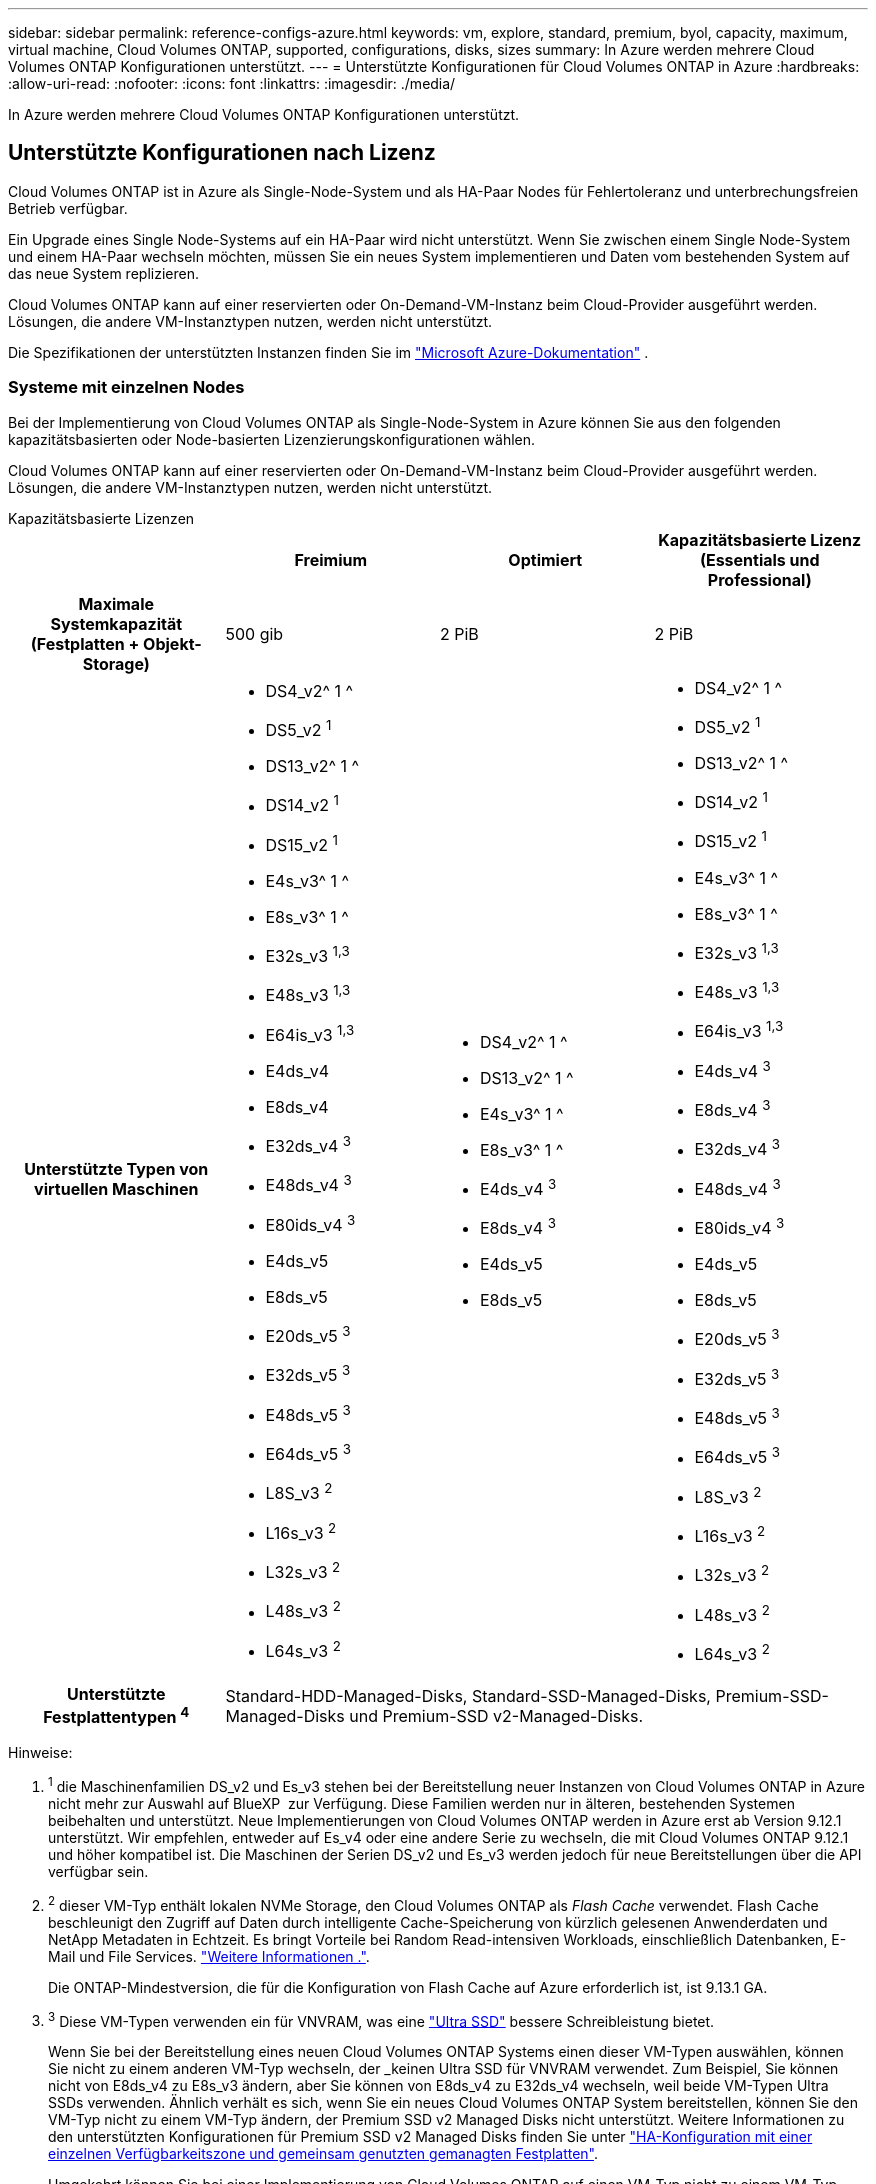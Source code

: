 ---
sidebar: sidebar 
permalink: reference-configs-azure.html 
keywords: vm, explore, standard, premium, byol, capacity, maximum, virtual machine, Cloud Volumes ONTAP, supported, configurations, disks, sizes 
summary: In Azure werden mehrere Cloud Volumes ONTAP Konfigurationen unterstützt. 
---
= Unterstützte Konfigurationen für Cloud Volumes ONTAP in Azure
:hardbreaks:
:allow-uri-read: 
:nofooter: 
:icons: font
:linkattrs: 
:imagesdir: ./media/


[role="lead"]
In Azure werden mehrere Cloud Volumes ONTAP Konfigurationen unterstützt.



== Unterstützte Konfigurationen nach Lizenz

Cloud Volumes ONTAP ist in Azure als Single-Node-System und als HA-Paar Nodes für Fehlertoleranz und unterbrechungsfreien Betrieb verfügbar.

Ein Upgrade eines Single Node-Systems auf ein HA-Paar wird nicht unterstützt. Wenn Sie zwischen einem Single Node-System und einem HA-Paar wechseln möchten, müssen Sie ein neues System implementieren und Daten vom bestehenden System auf das neue System replizieren.

Cloud Volumes ONTAP kann auf einer reservierten oder On-Demand-VM-Instanz beim Cloud-Provider ausgeführt werden. Lösungen, die andere VM-Instanztypen nutzen, werden nicht unterstützt.

Die Spezifikationen der unterstützten Instanzen finden Sie im  https://learn.microsoft.com/en-us/azure/virtual-machines/sizes/overview["Microsoft Azure-Dokumentation"^] .



=== Systeme mit einzelnen Nodes

Bei der Implementierung von Cloud Volumes ONTAP als Single-Node-System in Azure können Sie aus den folgenden kapazitätsbasierten oder Node-basierten Lizenzierungskonfigurationen wählen.

Cloud Volumes ONTAP kann auf einer reservierten oder On-Demand-VM-Instanz beim Cloud-Provider ausgeführt werden. Lösungen, die andere VM-Instanztypen nutzen, werden nicht unterstützt.

[role="tabbed-block"]
====
.Kapazitätsbasierte Lizenzen
--
[cols="h,d,d,d"]
|===
|  | Freimium | Optimiert | Kapazitätsbasierte Lizenz (Essentials und Professional) 


| Maximale Systemkapazität (Festplatten + Objekt-Storage) | 500 gib | 2 PiB | 2 PiB 


| Unterstützte Typen von virtuellen Maschinen  a| 
* DS4_v2^ 1 ^
* DS5_v2 ^1^
* DS13_v2^ 1 ^
* DS14_v2 ^1^
* DS15_v2 ^1^
* E4s_v3^ 1 ^
* E8s_v3^ 1 ^
* E32s_v3 ^1,3^
* E48s_v3 ^1,3^
* E64is_v3 ^1,3^
* E4ds_v4
* E8ds_v4
* E32ds_v4 ^3^
* E48ds_v4 ^3^
* E80ids_v4 ^3^
* E4ds_v5
* E8ds_v5
* E20ds_v5 ^3^
* E32ds_v5 ^3^
* E48ds_v5 ^3^
* E64ds_v5 ^3^
* L8S_v3 ^2^
* L16s_v3 ^2^
* L32s_v3 ^2^
* L48s_v3 ^2^
* L64s_v3 ^2^

 a| 
* DS4_v2^ 1 ^
* DS13_v2^ 1 ^
* E4s_v3^ 1 ^
* E8s_v3^ 1 ^
* E4ds_v4 ^3^
* E8ds_v4 ^3^
* E4ds_v5
* E8ds_v5

 a| 
* DS4_v2^ 1 ^
* DS5_v2 ^1^
* DS13_v2^ 1 ^
* DS14_v2 ^1^
* DS15_v2 ^1^
* E4s_v3^ 1 ^
* E8s_v3^ 1 ^
* E32s_v3 ^1,3^
* E48s_v3 ^1,3^
* E64is_v3 ^1,3^
* E4ds_v4 ^3^
* E8ds_v4 ^3^
* E32ds_v4 ^3^
* E48ds_v4 ^3^
* E80ids_v4 ^3^
* E4ds_v5
* E8ds_v5
* E20ds_v5 ^3^
* E32ds_v5 ^3^
* E48ds_v5 ^3^
* E64ds_v5 ^3^
* L8S_v3 ^2^
* L16s_v3 ^2^
* L32s_v3 ^2^
* L48s_v3 ^2^
* L64s_v3 ^2^




| Unterstützte Festplattentypen ^4^ 3+| Standard-HDD-Managed-Disks, Standard-SSD-Managed-Disks, Premium-SSD-Managed-Disks und Premium-SSD v2-Managed-Disks. 
|===
Hinweise:

. ^1^ die Maschinenfamilien DS_v2 und Es_v3 stehen bei der Bereitstellung neuer Instanzen von Cloud Volumes ONTAP in Azure nicht mehr zur Auswahl auf BlueXP  zur Verfügung. Diese Familien werden nur in älteren, bestehenden Systemen beibehalten und unterstützt. Neue Implementierungen von Cloud Volumes ONTAP werden in Azure erst ab Version 9.12.1 unterstützt. Wir empfehlen, entweder auf Es_v4 oder eine andere Serie zu wechseln, die mit Cloud Volumes ONTAP 9.12.1 und höher kompatibel ist. Die Maschinen der Serien DS_v2 und Es_v3 werden jedoch für neue Bereitstellungen über die API verfügbar sein.
. ^2^ dieser VM-Typ enthält lokalen NVMe Storage, den Cloud Volumes ONTAP als _Flash Cache_ verwendet. Flash Cache beschleunigt den Zugriff auf Daten durch intelligente Cache-Speicherung von kürzlich gelesenen Anwenderdaten und NetApp Metadaten in Echtzeit. Es bringt Vorteile bei Random Read-intensiven Workloads, einschließlich Datenbanken, E-Mail und File Services. https://docs.netapp.com/us-en/bluexp-cloud-volumes-ontap/concept-flash-cache.html["Weitere Informationen ."^].
+
Die ONTAP-Mindestversion, die für die Konfiguration von Flash Cache auf Azure erforderlich ist, ist 9.13.1 GA.

. ^3^ Diese VM-Typen verwenden ein für VNVRAM, was eine https://docs.microsoft.com/en-us/azure/virtual-machines/windows/disks-enable-ultra-ssd["Ultra SSD"^] bessere Schreibleistung bietet.
+
Wenn Sie bei der Bereitstellung eines neuen Cloud Volumes ONTAP Systems einen dieser VM-Typen auswählen, können Sie nicht zu einem anderen VM-Typ wechseln, der _keinen Ultra SSD für VNVRAM verwendet. Zum Beispiel, Sie können nicht von E8ds_v4 zu E8s_v3 ändern, aber Sie können von E8ds_v4 zu E32ds_v4 wechseln, weil beide VM-Typen Ultra SSDs verwenden. Ähnlich verhält es sich, wenn Sie ein neues Cloud Volumes ONTAP System bereitstellen, können Sie den VM-Typ nicht zu einem VM-Typ ändern, der Premium SSD v2 Managed Disks nicht unterstützt. Weitere Informationen zu den unterstützten Konfigurationen für Premium SSD v2 Managed Disks finden Sie unter https://docs.netapp.com/us-en/bluexp-cloud-volumes-ontap/concept-ha-azure.html#ha-single-availability-zone-configuration-with-shared-managed-disks["HA-Konfiguration mit einer einzelnen Verfügbarkeitszone und gemeinsam genutzten gemanagten Festplatten"^].

+
Umgekehrt können Sie bei einer Implementierung von Cloud Volumes ONTAP auf einen VM-Typ nicht zu einem VM-Typ wechseln, der eine Ultra SSD für VNVRAM verwendet. Beispielsweise können Sie nicht von E8s_v3 zu E8ds_v4 ändern.

. ^4^ Informationen zu den unterstützten Datenträgertypen in Einzelknotenbereitstellungen finden Sie unter  https://docs.netapp.com/us-en/bluexp-cloud-volumes-ontap/reference-default-configs.html#azure-single-node["Azure (Single Node)"^] . Eine hohe Schreibgeschwindigkeit wird bei allen Instanztypen unterstützt, wenn ein System mit einem einzelnen Node verwendet wird. Sie können während der Implementierung oder zu einem beliebigen Zeitpunkt nach der Implementierung eine hohe Schreibgeschwindigkeit von BlueXP  aktivieren. https://docs.netapp.com/us-en/bluexp-cloud-volumes-ontap/concept-write-speed.html["Erfahren Sie mehr über die Auswahl einer Schreibgeschwindigkeit"^]. Bei Verwendung von SSDs ist die verbesserte Schreib-Performance aktiviert.


--
.Node-basierte Lizenzen
--
[cols="h,d,d,d,d"]
|===
|  | PAYGO Explore | PAYGO-Standard | PAYGO Premium | Node-basiertes BYOL 


| Maximale Systemkapazität (Festplatten + Objekt-Storage) | 2 tib ^5^ | 10 tib | 368 tib | 368 tib pro Lizenz 


| Unterstützte Typen von virtuellen Maschinen  a| 
* E4s_v3^ 1 ^
* E4ds_v4 ^3^
* E4ds_v5

 a| 
* DS4_v2^ 1 ^
* DS13_v2^ 1 ^
* E8s_v3^ 1 ^
* E8ds_v4 ^3^
* E8ds_v5
* L8S_v3 ^2^

 a| 
* DS5_v2 ^1^
* DS14_v2 ^1^
* DS15_v2 ^1^
* E32s_v3 ^1,3^
* E48s_v3 ^1,3^
* E64is_v3 ^1,3^
* E32ds_v4 ^3^
* E48ds_v4 ^3^
* E80ids_v4 ^3^
* E20ds_v5 ^3^
* E32ds_v5 ^3^
* E48ds_v5 ^3^
* E64ds_v5 ^3^

 a| 
* DS4_v2^ 1 ^
* DS5_v2 ^1^
* DS13_v2^ 1 ^
* DS14_v2 ^1^
* DS15_v2 ^1^
* E4s_v3^ 1 ^
* E8s_v3^ 1 ^
* E32s_v3 ^1,3^
* E48s_v3 ^1,3^
* E64is_v3 ^1,3^
* E4ds_v4 ^3^
* E8ds_v4 ^3^
* E32ds_v4 ^3^
* E48ds_v4 ^3^
* E80ids_v4 ^3^
* E4ds_v5
* E8ds_v5
* E20ds_v5 ^3^
* E32ds_v5 ^3^
* E48ds_v5 ^3^
* E64ds_v5 ^3^
* L8S_v3 ^2^
* L16s_v3 ^2^
* L32s_v3 ^2^
* L48s_v3 ^2^
* L64s_v3 ^2^




| Unterstützte Festplattentypen ^4^ 4+| Standard-HDD-verwaltete Festplatten, Standard-SSD-verwaltete Festplatten und Premium-SSD-verwaltete Festplatten 
|===
Hinweise:

. ^1^ die Maschinenfamilien DS_v2 und Es_v3 stehen bei der Bereitstellung neuer Instanzen von Cloud Volumes ONTAP in Azure nicht mehr zur Auswahl auf BlueXP  zur Verfügung. Diese Familien werden nur in älteren, bestehenden Systemen beibehalten und unterstützt. Neue Implementierungen von Cloud Volumes ONTAP werden in Azure erst ab Version 9.12.1 unterstützt. Wir empfehlen, entweder auf Es_v4 oder eine andere Serie zu wechseln, die mit Cloud Volumes ONTAP 9.12.1 und höher kompatibel ist. Die Maschinen der Serien DS_v2 und Es_v3 werden jedoch für neue Bereitstellungen über die API verfügbar sein.
. ^2^ dieser VM-Typ enthält lokalen NVMe Storage, den Cloud Volumes ONTAP als _Flash Cache_ verwendet. Flash Cache beschleunigt den Zugriff auf Daten durch intelligente Cache-Speicherung von kürzlich gelesenen Anwenderdaten und NetApp Metadaten in Echtzeit. Es bringt Vorteile bei Random Read-intensiven Workloads, einschließlich Datenbanken, E-Mail und File Services. https://docs.netapp.com/us-en/bluexp-cloud-volumes-ontap/concept-flash-cache.html["Weitere Informationen ."^].
. ^3^ Diese VM-Typen verwenden ein für VNVRAM, was eine https://docs.microsoft.com/en-us/azure/virtual-machines/windows/disks-enable-ultra-ssd["Ultra SSD"^] bessere Schreibleistung bietet.
+
Wenn Sie bei der Bereitstellung eines neuen Cloud Volumes ONTAP Systems einen dieser VM-Typen auswählen, können Sie nicht zu einem anderen VM-Typ wechseln, der _keinen Ultra SSD für VNVRAM verwendet. Zum Beispiel, Sie können nicht von E8ds_v4 zu E8s_v3 ändern, aber Sie können von E8ds_v4 zu E32ds_v4 wechseln, weil beide VM-Typen Ultra SSDs verwenden.

+
Umgekehrt können Sie bei einer Implementierung von Cloud Volumes ONTAP auf einen VM-Typ nicht zu einem VM-Typ wechseln, der eine Ultra SSD für VNVRAM verwendet. Beispielsweise können Sie nicht von E8s_v3 zu E8ds_v4 ändern.

. ^4^ hohe Schreibgeschwindigkeit wird bei Verwendung eines Systems mit einem einzigen Node bei allen Instanztypen unterstützt. Sie können während der Implementierung oder zu einem beliebigen Zeitpunkt nach der Implementierung eine hohe Schreibgeschwindigkeit von BlueXP  aktivieren. https://docs.netapp.com/us-en/bluexp-cloud-volumes-ontap/concept-write-speed.html["Erfahren Sie mehr über die Auswahl einer Schreibgeschwindigkeit"^]. Bei Verwendung von SSDs ist die verbesserte Schreib-Performance aktiviert.
. ^5^Daten-Tiering auf Azure Blob Storage wird von PAYGO Explore nicht unterstützt.


--
====


=== HA-Paare

Sie können eine der folgenden Konfigurationen wählen, wenn Sie Cloud Volumes ONTAP als HA-Paar in Azure implementieren.



==== HA-Paare mit Seite Blob

Sie können die folgenden Konfigurationen für die bestehenden Cloud Volumes ONTAP HA-Page-Blob-Implementierungen in Azure nutzen.


NOTE: Azure-Seiten-Blobs werden für keine neue Implementierung unterstützt.

[role="tabbed-block"]
====
.Kapazitätsbasierte Lizenzen
--
[cols="h,d,d,d"]
|===
|  | Freimium | Optimiert | Kapazitätsbasierte Lizenz (Essentials und Professional) 


| Maximale Systemkapazität (Festplatten + Objekt-Storage) | 500 gib | 2 PiB | 2 PiB 


| Unterstützte Typen von virtuellen Maschinen  a| 
* DS4_v2
* DS5_v2 ^1^
* DS13_v2
* DS14_v2 ^1^
* DS15_v2 ^1^
* E8s_v3
* E48s_v3 ^1^
* E8ds_v4 ^3^
* E32ds_v4 ^1,3^
* E48ds_v4 ^1,3^
* E80ids_v4 ^1,2,3^
* E8ds_v5
* E20ds_v5 ^1^
* E32ds_v5 ^1^
* E48ds_v5 ^1^
* E64ds_v5 ^1^

 a| 
* DS4_v2
* DS13_v2
* E8s_v3
* E8ds_v4 ^3^
* E8ds_v5

 a| 
* DS4_v2
* DS5_v2 ^1^
* DS13_v2
* DS14_v2 ^1^
* DS15_v2 ^1^
* E8s_v3
* E48s_v3 ^1^
* E8ds_v4 ^3^
* E32ds_v4 ^1,3^
* E48ds_v4 ^1,3^
* E80ids_v4 ^1,2,3^
* E8ds_v5
* E20ds_v5 ^1^
* E32ds_v5 ^1^
* E48ds_v5 ^1^
* E64ds_v5 ^1^




| Unterstützte Festplattentypen 3+| Blobs der Seite 
|===
Hinweise:

. ^1^ Cloud Volumes ONTAP unterstützt bei diesen VM-Typen eine hohe Schreibgeschwindigkeit bei Verwendung eines HA-Paares. Sie können während der Implementierung oder zu einem beliebigen Zeitpunkt nach der Implementierung eine hohe Schreibgeschwindigkeit von BlueXP  aktivieren. https://docs.netapp.com/us-en/cloud-manager-cloud-volumes-ontap/concept-write-speed.html["Erfahren Sie mehr über die Auswahl einer Schreibgeschwindigkeit"^].
. ^2^ Diese VM wird nur empfohlen, wenn eine Azure-Wartungskontrolle erforderlich ist. Aufgrund der höheren Preise wird dies nicht für andere Anwendungsfälle empfohlen.
. ^3^ Diese VMs werden nur in Bereitstellungen von Cloud Volumes ONTAP 9.11.1 oder früher unterstützt. Mit diesen VM-Typen können Sie eine bestehende Page Blob-Implementierung von Cloud Volumes ONTAP 9.11.1 auf 9.12.1 upgraden. Sie können keine neuen Seiten-Blob-Bereitstellungen mit Cloud Volumes ONTAP 9.12.1 oder höher durchführen.


--
.Node-basierte Lizenzen
--
[cols="h,d,d,d"]
|===
|  | PAYGO-Standard | PAYGO Premium | Node-basiertes BYOL 


| Maximale Systemkapazität (Festplatten + Objekt-Storage) | 10 tib | 368 tib | 368 tib pro Lizenz 


| Unterstützte Typen von virtuellen Maschinen  a| 
* DS4_v2
* DS13_v2
* E8s_v3
* E8ds_v4 ^3^
* E8ds_v5

 a| 
* DS5_v2 ^1^
* DS14_v2 ^1^
* DS15_v2 ^1^
* E48s_v3 ^1^
* E32ds_v4 ^1,3^
* E48ds_v4 ^1,3^
* E80ids_v4 ^1,2,3^
* E20ds_v5 ^1^
* E32ds_v5 ^1^
* E48ds_v5 ^1^
* E64ds_v5 ^1^

 a| 
* DS4_v2
* DS5_v2 ^1^
* DS13_v2
* DS14_v2 ^1^
* DS15_v2 ^1^
* E8s_v3
* E48s_v3 ^1^
* E8ds_v4 ^3^
* E32ds_v4 ^1,3^
* E48ds_v4 ^1,3^
* E80ids_v4 ^1,2,3^
* E4ds_v5
* E8ds_v5
* E20ds_v5 ^1^
* E32ds_v5 ^1^
* E48ds_v5 ^1^
* E64ds_v5 ^1^




| Unterstützte Festplattentypen 3+| Blobs der Seite 
|===
Hinweise:

. ^1^ Cloud Volumes ONTAP unterstützt bei diesen VM-Typen eine hohe Schreibgeschwindigkeit bei Verwendung eines HA-Paares. Sie können während der Implementierung oder zu einem beliebigen Zeitpunkt nach der Implementierung eine hohe Schreibgeschwindigkeit von BlueXP  aktivieren. https://docs.netapp.com/us-en/cloud-manager-cloud-volumes-ontap/concept-write-speed.html["Erfahren Sie mehr über die Auswahl einer Schreibgeschwindigkeit"^].
. ^2^ Diese VM wird nur empfohlen, wenn eine Azure-Wartungskontrolle erforderlich ist. Aufgrund der höheren Preise wird dies nicht für andere Anwendungsfälle empfohlen.
. ^3^ Diese VMs werden nur in Bereitstellungen von Cloud Volumes ONTAP 9.11.1 oder früher unterstützt. Mit diesen VM-Typen können Sie eine bestehende Page Blob-Implementierung von Cloud Volumes ONTAP 9.11.1 auf 9.12.1 upgraden. Sie können keine neuen Seiten-Blob-Bereitstellungen mit Cloud Volumes ONTAP 9.12.1 oder höher durchführen.


--
====


==== HA-Paare mit gemeinsam genutzten, gemanagten Festplatten

Sie können eine der folgenden Konfigurationen wählen, wenn Sie Cloud Volumes ONTAP als HA-Paar in Azure implementieren.

[role="tabbed-block"]
====
.Kapazitätsbasierte Lizenzen
--
[cols="h,d,d,d"]
|===
|  | Freimium | Optimiert | Kapazitätsbasierte Lizenz (Essentials und Professional) 


| Maximale Systemkapazität (Festplatten + Objekt-Storage) | 500 gib | 2 PiB | 2 PiB 


| Unterstützte Typen von virtuellen Maschinen  a| 
* E8ds_v4
* E32ds_v4^ 1 ^
* E48ds_v4^ 1 ^
* E80ids_v4 ^1,2^
* E8ds_v5 ^4^
* E20ds_v5 ^1,4^
* E32ds_v5 ^1,4^
* E48ds_v5 ^1,4^
* E64ds_v5 ^1,4^
* L8s_v3 ^1,3, 5^
* L16s_v3 ^1,3,5^
* L32s_v3 ^1,3,5^
* L48s_v3 ^1,3, 5^
* L64s_v3 ^1,3, 5^

 a| 
* E8ds_v4
* E8ds_v5 ^4^

 a| 
* E8ds_v4
* E32ds_v4^ 1 ^
* E48ds_v4^ 1 ^
* E80ids_v4 ^1,2^
* E8ds_v5 ^4^
* E20ds_v5 ^1,4^
* E32ds_v5 ^1,4^
* E48ds_v5 ^1,4^
* E64ds_v5 ^1,4^
* L8s_v3 ^1,3, 5^
* L16s_v3 ^1,3,5^
* L32s_v3 ^1,3,5^
* L48s_v3 ^1,3, 5^
* L64s_v3 ^1,3, 5^




| Unterstützte Festplattentypen ^6^ 3+| Standard-HDD-Managed-Disks, Standard-SSD-Managed-Disks, Premium-SSD-Managed-Disks und Premium-SSD v2-Managed-Disks. 
|===
Hinweise:

. ^1^ Cloud Volumes ONTAP unterstützt bei diesen VM-Typen eine hohe Schreibgeschwindigkeit bei Verwendung eines HA-Paares. Sie können während der Implementierung oder zu einem beliebigen Zeitpunkt nach der Implementierung eine hohe Schreibgeschwindigkeit von BlueXP  aktivieren. https://docs.netapp.com/us-en/bluexp-cloud-volumes-ontap/concept-write-speed.html["Erfahren Sie mehr über die Auswahl einer Schreibgeschwindigkeit"^].
. ^2^ Diese VM wird nur empfohlen, wenn eine Azure-Wartungskontrolle erforderlich ist. Aufgrund der höheren Preise wird dies nicht für andere Anwendungsfälle empfohlen.
. ^3^ Die Unterstützung mehrerer Verfügbarkeitszonen beginnt ab ONTAP Version 9.13.1.
. ^4^ Die Unterstützung mehrerer Verfügbarkeitszonen beginnt ab ONTAP Version 9.14.1 RC1.
. ^5^ Dieser VM-Typ umfasst lokalen NVMe-Speicher, den Cloud Volumes ONTAP als _Flash Cache_ verwendet. Flash Cache beschleunigt den Zugriff auf Daten durch intelligente Cache-Speicherung von kürzlich gelesenen Anwenderdaten und NetApp Metadaten in Echtzeit. Es bringt Vorteile bei Random Read-intensiven Workloads, einschließlich Datenbanken, E-Mail und File Services. https://docs.netapp.com/us-en/bluexp-cloud-volumes-ontap/concept-flash-cache.html["Weitere Informationen ."^].
. ^6^ Informationen zu den unterstützten Datenträgertypen für HA-Bereitstellungen in einzelnen und mehreren Verfügbarkeitszonen finden Sie unter  https://docs.netapp.com/us-en/bluexp-cloud-volumes-ontap/reference-default-configs.html#azure-ha-pair["Azure (HA-Paar)"^] .


--
.Node-basierte Lizenzen
--
[cols="h,d,d,d"]
|===
|  | PAYGO-Standard | PAYGO Premium | Node-basiertes BYOL 


| Maximale Systemkapazität (Festplatten + Objekt-Storage) | 10 tib | 368 tib | 368 tib pro Lizenz 


| Unterstützte Typen von virtuellen Maschinen  a| 
* E8ds_v4 ^4^
* E8ds_v5
* L8s_v3 ^4,5^

 a| 
* E32ds_v4 ^1,4^
* E48ds_v4 ^1,4^
* E80ids_v4 ^1,2,4^
* E20ds_v5 ^1^
* E32ds_v5 ^1^
* E48ds_v5 ^1^
* E64ds_v5 ^1^
* L16s_v3 ^1,4,5^
* L32s_v3 ^1,4,5^
* L48s_v3 ^1,4, 5^
* L64s_v3 ^1,4, 5^

 a| 
* E8ds_v4 ^4^
* E32ds_v4 ^1,4^
* E48ds_v4 ^1,4^
* E80ids_v4 ^1,2,4^
* E4ds_v5
* E8ds_v5
* E20ds_v5 ^1^
* E32ds_v5 ^1^
* E48ds_v5 ^1^
* E64ds_v5 ^1^
* L16s_v3 ^1,4,5^
* L32s_v3 ^1,4,5^
* L48s_v3 ^1,4, 5^
* L64s_v3 ^1,4, 5^




| Unterstützte Festplattentypen 3+| Gemanagte Festplatten 
|===
Hinweise:

. ^1^ Cloud Volumes ONTAP unterstützt bei diesen VM-Typen eine hohe Schreibgeschwindigkeit bei Verwendung eines HA-Paares. Sie können während der Implementierung oder zu einem beliebigen Zeitpunkt nach der Implementierung eine hohe Schreibgeschwindigkeit von BlueXP  aktivieren. https://docs.netapp.com/us-en/bluexp-cloud-volumes-ontap/concept-write-speed.html["Erfahren Sie mehr über die Auswahl einer Schreibgeschwindigkeit"^].
. ^2^ Diese VM wird nur empfohlen, wenn eine Azure-Wartungskontrolle erforderlich ist. Aufgrund der höheren Preise wird dies nicht für andere Anwendungsfälle empfohlen.
. ^3^ Diese VM-Typen werden nur für HA-Paare in einer einzelnen Verfügbarkeitszonenkonfiguration unterstützt, die auf gemeinsam genutzten verwalteten Datenträgern ausgeführt wird.
. ^4^ Diese VM-Typen werden für HA-Paare in Konfigurationen mit einer oder mehreren Verfügbarkeitszonen unterstützt, die auf gemeinsam genutzten verwalteten Datenträgern ausgeführt werden. Für VM-Typen LS_v3 beginnt die Unterstützung mehrerer Verfügbarkeitszonen von ONTAP Version 9.13.1. Für VM-Typen mit Eds_v5 beginnt die Unterstützung mehrerer Verfügbarkeitszonen ab ONTAP Version 9.14.1 RC1.
. ^5^ Dieser VM-Typ umfasst lokalen NVMe-Speicher, den Cloud Volumes ONTAP als _Flash Cache_ verwendet. Flash Cache beschleunigt den Zugriff auf Daten durch intelligente Cache-Speicherung von kürzlich gelesenen Anwenderdaten und NetApp Metadaten in Echtzeit. Es bringt Vorteile bei Random Read-intensiven Workloads, einschließlich Datenbanken, E-Mail und File Services. https://docs.netapp.com/us-en/bluexp-cloud-volumes-ontap/concept-flash-cache.html["Weitere Informationen ."^].


--
====


== Unterstützte Festplattengrößen

In Azure kann ein Aggregat bis zu 12 Festplatten enthalten, die vom gleichen Typ und derselben Größe sind.



=== Systeme mit einzelnen Nodes

Systeme mit einem Node verwenden Azure Managed Disks. Folgende Festplattengrößen werden unterstützt:

[cols="3*"]
|===
| Premium SSD | Standard-SSD | Standard-HDD 


 a| 
* 500 gib
* 1 tib
* 2 tib
* 4 tib
* 8 tib
* 16 tib
* 32 tib

 a| 
* 100 gib
* 500 gib
* 1 tib
* 2 tib
* 4 tib
* 8 tib
* 16 tib
* 32 tib

 a| 
* 100 gib
* 500 gib
* 1 tib
* 2 tib
* 4 tib
* 8 tib
* 16 tib
* 32 tib


|===


=== HA-Paare

HA-Paare verwenden von Azure gemanagte Festplatten. Der folgende Festplattentyp und -Größen werden unterstützt.

(Page Blobs werden mit HA-Paaren unterstützt, die vor der Version 9.12.1 implementiert wurden.)

*Premium SSD*

* 500 gib
* 1 tib
* 2 tib
* 4 tib
* 8 tib
* 16 tib (nur gemanagte Festplatten)
* 32 tib (nur gemanagte Festplatten)




== Unterstützte Regionen

Informationen zur Unterstützung von Azure-Regionen finden Sie unter https://bluexp.netapp.com/cloud-volumes-global-regions["Cloud Volumes Regionen Weltweit"^].
